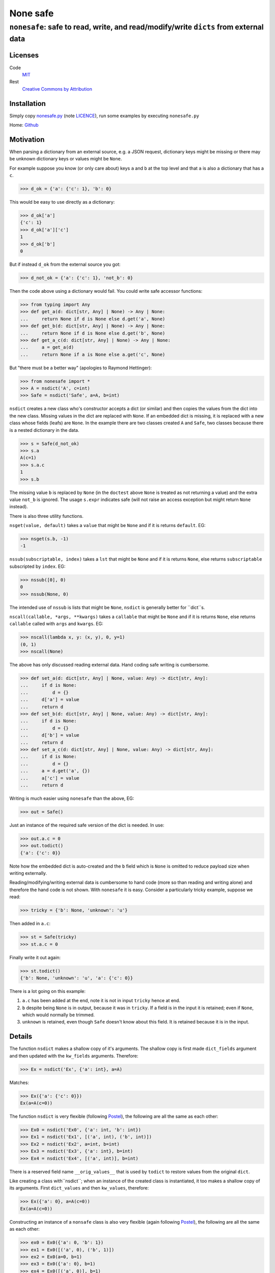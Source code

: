 =========
None safe
=========

-------------------------------------------------------------------------------------
``nonesafe``: safe to read, write, and read/modify/write ``dicts`` from external data
-------------------------------------------------------------------------------------

Licenses
========
Code
    `MIT <https://opensource.org/license/MIT>`_
Rest
    `Creative Commons by Attribution
    <https://creativecommons.org/licenses/by/4.0/>`_

Installation
============
Simply copy
`nonesafe.py
<https://github.com/hlovatt/nonesafe/nonesafe.py>`_
(note
`LICENCE <https://github.com/hlovatt/nonesafe/LICENSE>`_),
run some examples by executing ``nonesafe.py``

Home: `Github <https://github.com/hlovatt/nonesafe>`_

Motivation
==========
When parsing a dictionary from an external source,
e.g. a JSON request,
dictionary keys might be missing or
there may be unknown dictionary keys or values might be ``None``.

For example suppose you know (or only care about)
keys ``a`` and ``b`` at the top level and that
``a`` is also a dictionary that has a ``c``.

>>> d_ok = {'a': {'c': 1}, 'b': 0}

This would be easy to use directly as a dictionary:

>>> d_ok['a']
{'c': 1}
>>> d_ok['a']['c']
1
>>> d_ok['b']
0

But if instead ``d_ok`` from the external source you got:

>>> d_not_ok = {'a': {'c': 1}, 'not_b': 0}

Then the code above using a dictionary would fail.
You could write safe accessor functions:

>>> from typing import Any
>>> def get_a(d: dict[str, Any] | None) -> Any | None:
...     return None if d is None else d.get('a', None)
>>> def get_b(d: dict[str, Any] | None) -> Any | None:
...     return None if d is None else d.get('b', None)
>>> def get_a_c(d: dict[str, Any] | None) -> Any | None:
...     a = get_a(d)
...     return None if a is None else a.get('c', None)

But "there must be a better way"
(apologies to Raymond Hettinger):

>>> from nonesafe import *
>>> A = nsdict('A', c=int)
>>> Safe = nsdict('Safe', a=A, b=int)

``nsdict`` creates a new class who's constructor
accepts a dict (or similar)
and then copies the values from the dict into the new class.
Missing values in the dict are replaced with ``None``.
If an embedded dict is missing,
it is replaced with a new class whose fields (leafs)
are ``None``.
In the example there are two classes created ``A``
and ``Safe``,
two classes because there is a nested dictionary in the data.

>>> s = Safe(d_not_ok)
>>> s.a
A(c=1)
>>> s.a.c
1
>>> s.b

The missing value ``b`` is replaced by ``None``
(in the ``doctest`` above ``None`` is treated as not
returning a value)
and the extra value ``not_b`` is ignored.
The usage ``s.expr`` indicates safe
(will not raise an access exception but might 
return ``None`` instead).

There is also three utility functions.

``nsget(value, default)``
takes a ``value`` that might be ``None`` and if it is
returns ``default``.
EG:

>>> nsget(s.b, -1)
-1

``nssub(subscriptable, index)``
takes a ``lst`` that might be ``None`` and if it is
returns ``None``, else returns ``subscriptable`` subscripted
by ``index``.
EG:

>>> nssub([0], 0)
0
>>> nssub(None, 0)

The intended use of ``nssub`` is lists that might be ``None``,
``nsdict`` is generally better for ``dict``s.

``nscall(callable, *args, **kwargs)``
takes a ``callable`` that might be ``None`` and if it is
returns ``None``, else returns ``callable`` called with
``args`` and ``kwargs``.
EG:

>>> nscall(lambda x, y: (x, y), 0, y=1)
(0, 1)
>>> nscall(None)

The above has only discussed reading external data.
Hand coding safe writing is cumbersome.

>>> def set_a(d: dict[str, Any] | None, value: Any) -> dict[str, Any]:
...     if d is None:
...         d = {}
...     d['a'] = value
...     return d
>>> def set_b(d: dict[str, Any] | None, value: Any) -> dict[str, Any]:
...     if d is None:
...         d = {}
...     d['b'] = value
...     return d
>>> def set_a_c(d: dict[str, Any] | None, value: Any) -> dict[str, Any]:
...     if d is None:
...         d = {}
...     a = d.get('a', {})
...     a['c'] = value
...     return d

Writing is much easier using ``nonesafe`` than the above, EG:

>>> out = Safe()

Just an instance of the required safe version of the dict
is needed.
In use:

>>> out.a.c = 0
>>> out.todict()
{'a': {'c': 0}}

Note how the embedded dict is auto-created and the ``b`` field
which is ``None`` is omitted to reduce payload size
when writing externally.

Reading/modifying/writing external data is
cumbersome to hand code
(more so than reading and writing alone)
and therefore the hand code is not shown.
With ``nonesafe`` it is easy.
Consider a particularly tricky example, suppose we read:

>>> tricky = {'b': None, 'unknown': 'u'}

Then added in ``a.c``:

>>> st = Safe(tricky)
>>> st.a.c = 0

Finally write it out again:

>>> st.todict()
{'b': None, 'unknown': 'u', 'a': {'c': 0}}

There is a lot going on this example:

1. ``a.c`` has been added at the end,
   note it is not in input ``tricky`` hence at end.
2. ``b`` despite being ``None`` is in output,
   because it was in ``tricky``.
   If a field is in the input it is retained;
   even if ``None``, which would normally be trimmed.
3. ``unknown`` is retained, even though ``Safe`` doesn't
   know about this field.
   It is retained because it is in the input.

Details
=======
The function ``nsdict`` makes a shallow copy of it's arguments.
The shallow copy is first made ``dict_fields`` argument and
then updated with the ``kw_fields`` arguments.
Therefore:

>>> Ex = nsdict('Ex', {'a': int}, a=A)

Matches:

>>> Ex({'a': {'c': 0}})
Ex(a=A(c=0))

The function ``nsdict`` is very flexible
(following `Postel
<https://en.wikipedia.org/wiki/Robustness_principle>`_),
the following are all the same as each other:

>>> Ex0 = nsdict('Ex0', {'a': int, 'b': int})
>>> Ex1 = nsdict('Ex1', [('a', int), ('b', int)])
>>> Ex2 = nsdict('Ex2', a=int, b=int)
>>> Ex3 = nsdict('Ex3', {'a': int}, b=int)
>>> Ex4 = nsdict('Ex4', [('a', int)], b=int)

There is a reserved field name ``__orig_values__`` that is
used by ``todict`` to restore values from the original ``dict``.

Like creating a class with``nsdict``; when an instance of
the created class is instantiated,
it too makes a shallow copy of its arguments.
First ``dict_values`` and then ``kw_values``, therefore:

>>> Ex({'a': 0}, a=A(c=0))
Ex(a=A(c=0))

Constructing an instance of a ``nonsafe`` class is also
very flexible (again following `Postel
<https://en.wikipedia.org/wiki/Robustness_principle>`_),
the following are all the same as each other:

>>> ex0 = Ex0({'a': 0, 'b': 1})
>>> ex1 = Ex0([('a', 0), ('b', 1)])
>>> ex2 = Ex0(a=0, b=1)
>>> ex3 = Ex0({'a': 0}, b=1)
>>> ex4 = Ex0([('a', 0)], b=1)

and these are also the same as each other:

>>> ex5 = Ex0({})
>>> ex6 = Ex0([])
>>> ex7 = Ex0(None)
>>> ex8 = Ex0()

Alternatives
============
In general there are a lot of discussions and suggestions in
this space, e.g.:

* `PEP 505 <https://peps.python.org/pep-0505/>`_
* `Revisiting PEP 505
  <https://discuss.python.org/t/revisiting-pep-505/74568>`_
* `PEP 505 is stuck in a circle
  <https://discuss.python.org/t/pep-505-is-stuck-in-a-circle/75423>`_
* `Linked Booleans Logics (rethinking PEP 505)
  <https://discuss.python.org/t/linked-booleans-logics-rethinking-pep-505/78477>`_
* `PEP 505: status?
  <https://discuss.python.org/t/pep-505-status/4612>`_
* `Introducing a Safe Navigation Operator in Python
  <https://discuss.python.org/t/introducing-a-safe-navigation-operator-in-python/35480/2>`_
* `Safe navigation operators by way of expression result queries
  <https://discuss.python.org/t/safe-navigation-operators-by-way-of-expression-result-queries/68066>`_
* `Expressions to handle raising and catching exceptions,
  plus coalescion
  <https://discuss.python.org/t/expressions-to-handle-raising-and-catching-exceptions-plus-coalescion/46048/2>`_
* `None-safe traversal of dictionaries, e.g. from JSON
  <https://discuss.python.org/t/none-safe-traversal-of-dictionaries-e-g-from-json/79045>`_
* `PEP 769: Add a ‘default’ keyword argument to ‘attrgetter’
  and ‘itemgetter’
  <https://discuss.python.org/t/pep-769-add-a-default-keyword-argument-to-attrgetter-and-itemgetter/76419/3>`_
* `New syntax for safe attribute and safe subscript access
  <https://discuss.python.org/t/new-syntax-for-safe-attribute-and-safe-subscript-access/38643/2>`_
* `Questions about '?.' syntax
  <https://discuss.python.org/t/questions-about-syntax/29993/4>`_
* `Using the question mark (?) for inline conditions
  <https://discuss.python.org/t/using-the-question-mark-for-inline-conditions/60155/5>`_
* `Add optional chaining of attributes
  <https://discuss.python.org/t/add-optional-chaining-of-attributes/27089/2>`_

Which demonstrates ``nonesafe``'s value,
but shows there is no consensus.
Therefore, having an officially sanctioned approach,
in ``stdlib``, has value.

``nonsafe`` can be used to read, write, and read/modify/write
external data. For reading only there are alternatives.

Reading
--------
Very similar reading behaviour can be achieved with
packages like
`Pydantic <https://docs.pydantic.dev/latest/>`_,
but they are much too heavyweight for casual use
and their inclusion has previously been rejected
in favour of dataclasses
(`PEP 557 <https://peps.python.org/pep-0557/>`_).

There are many other similar approaches to pydantic:

* `Automatic generation of marshmallow schemas from dataclasses
  <https://github.com/lovasoa/marshmallow_dataclass>`_
* `Simple, elegant,
  wizarding tools for interacting with Python’s dataclasses
  <https://github.com/lovasoa/marshmallow_dataclass>`_
* `Easily serialize Data Classes to and from JSON
  <https://github.com/lovasoa/marshmallow_dataclass>`_
* `Simple creation of data classes from dictionaries
  <https://github.com/lovasoa/marshmallow_dataclass>`_
* `Pandas <https://pandas.pydata.org/>`_

There are also specification languages that parse strings
that specify the data, e.g.:

* `glom <https://github.com/mahmoud/glom>`_
* `JSON Schema
  <https://github.com/python-jsonschema/jsonschema?tab=readme-ov-file>`_

These 'schemas' are generally difficult to use when the data
from the external source changes and you have to specify all
the data and not just the parts you are interested in.

There is also a rejected
`PEP 505 <https://peps.python.org/pep-0505/>`_
and a proposal to revive it
`Revisiting PEP 505
<https://discuss.python.org/t/revisiting-pep-505/74568>`_
that failed to reach a consensus.
505 proposed introducing new ``None`` aware operators
``??`` (same as ``nsget``), ``?.``, and ``?[]``
(last two equivalent to ``nsdict``'s behaviour for ``dict``).
This module is considerably easier to add
than three operators
(current proof on concept circa 100 lines)
and is arguably superior, because it is declarative.
Note operators also need to be added to IDE's,
type-checkers, etc. and need to be taught.
For newbies and none computer-science people they
will be unfamiliar.
There is an advantage with the 505 built in operators,
they delay the evaluation of their right-hand argument.
It is not possible to do this in Python except inside
the compiler (as it does for ``and`` and ``or``).

Writing
-------
`PEP 505 <https://peps.python.org/pep-0505/>`_ has some
capability to write, but cannot write nested data easily.
Each level has to be manually written.

Read/Modify/Write
-----------------
There is nothing available that supports this use case directly,
but you could hand code using other packages or dicts directly.

Summary
-------
There is great interest in this area, but no standard.
There are 3rd party alternatives for reading,
that are large and complicated and some already rejected
because of their size and complication.
There are no good 3rd party or PEP alternatives
available for writing and read/modify/writing.

Personal note
^^^^^^^^^^^^^
My motivation for writing ``nonesafe`` came from a previous
company where we supplied a wrapper around a JSON API
to customers (that was built using dataclasses)
and also from processing data from an internal Asana
database (this code used Pandas).
In both cases the ``nonesafe`` library would have been superior
(but I hadn’t thought of it!).

Possibilities for the future
============================
In no particular order:

1. Check field value is of correct type or ``None``
   (auto-convert if possible).
   JSON data can be painful where ``"0"`` or ``0`` can be
   any of ``bool``, ``float``, or ``int``.
2. ``field`` specifier that allows a custom type converter,
   checkers for things like ranges,
   marking a field as required, and defaults other than ``None``.
3. Allow ``nsdict`` to be used as a class decorator.
   Copy ``docstring`` from decorated classes.
   Add something like ``__post_init__`` to check interrelated
   field values.
4. Add ``a.b.set(‘c’, default)`` - Note ``c`` has to be a
   leaf and is given separately as a  field name as a ``str``,
   used instead of ``a.b.c = nsget(a.b.c, default)``.
5. Use ``__slots__``.
